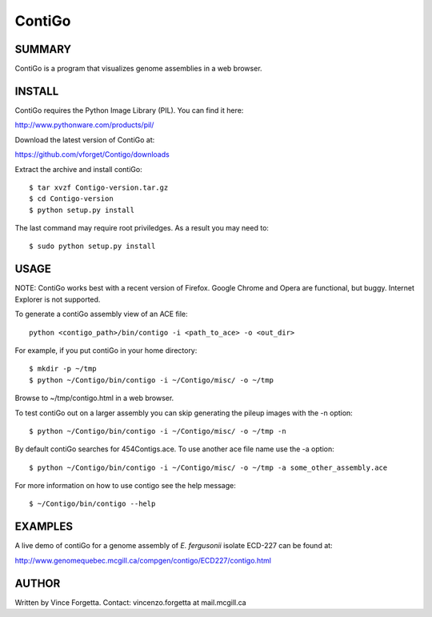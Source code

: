 =======
ContiGo
=======

SUMMARY
-------

ContiGo is a program that visualizes genome assemblies in a web browser. 


INSTALL
-------

ContiGo requires the Python Image Library (PIL). You can find it here:

http://www.pythonware.com/products/pil/

Download the latest version of ContiGo at:

https://github.com/vforget/Contigo/downloads

Extract the archive and install contiGo::

  $ tar xvzf Contigo-version.tar.gz
  $ cd Contigo-version
  $ python setup.py install

The last command may require root priviledges. As a result you may need to::

  $ sudo python setup.py install

USAGE
-----

NOTE: ContiGo works best with a recent version of Firefox. Google Chrome and Opera are functional, but buggy. Internet Explorer is not supported.

To generate a contiGo assembly view of an ACE file::

  python <contigo_path>/bin/contigo -i <path_to_ace> -o <out_dir>

For example, if you put contiGo in your home directory::

  $ mkdir -p ~/tmp
  $ python ~/Contigo/bin/contigo -i ~/Contigo/misc/ -o ~/tmp

Browse to ~/tmp/contigo.html in a web browser.

To test contiGo out on a larger assembly you can skip generating the pileup images with the -n option::

  $ python ~/Contigo/bin/contigo -i ~/Contigo/misc/ -o ~/tmp -n

By default contiGo searches for 454Contigs.ace. To use another ace file name use the -a option::

  $ python ~/Contigo/bin/contigo -i ~/Contigo/misc/ -o ~/tmp -a some_other_assembly.ace

For more information on how to use contigo see the help message::

  $ ~/Contigo/bin/contigo --help

EXAMPLES
--------

A live demo of contiGo for a genome assembly of *E. fergusonii* isolate ECD-227 can be found at:

http://www.genomequebec.mcgill.ca/compgen/contigo/ECD227/contigo.html

AUTHOR
------
Written by Vince Forgetta.
Contact: vincenzo.forgetta at mail.mcgill.ca
